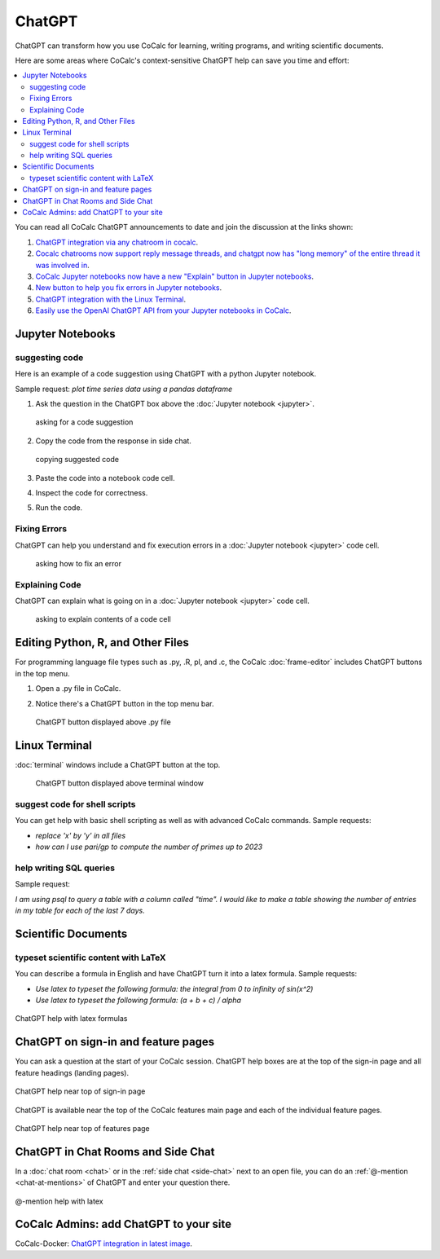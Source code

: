 .. index:: ChatGPT

=====================
ChatGPT
=====================

ChatGPT can transform how you use CoCalc for learning, writing programs, and writing scientific documents.

Here are some areas where CoCalc's context-sensitive ChatGPT help can save you time and effort:

.. contents::
   :local:
   :depth: 2

You can read all CoCalc ChatGPT announcements to date and join the discussion at the links shown:

#. `ChatGPT integration via any chatroom in cocalc <https://github.com/sagemathinc/cocalc/discussions/6543>`_.

#. `Cocalc chatrooms now support reply message threads, and chatgpt now has "long memory" of the entire thread it was involved in <https://github.com/sagemathinc/cocalc/discussions/6567>`_.

#. `CoCalc Jupyter notebooks now have a new "Explain" button in Jupyter notebooks <https://github.com/sagemathinc/cocalc/discussions/6583>`_.

#. `New button to help you fix errors in Jupyter notebooks <https://github.com/sagemathinc/cocalc/discussions/6584>`_.

#. `ChatGPT integration with the Linux Terminal <https://github.com/sagemathinc/cocalc/discussions/6594>`_.

#. `Easily use the OpenAI ChatGPT API from your Jupyter notebooks in CoCalc <https://github.com/sagemathinc/cocalc/discussions/6600>`_.

####################################
Jupyter Notebooks
####################################

@@@@@@@@@@@@@@@@@@@@@@@@@@@@@@@@@@@@
suggesting code
@@@@@@@@@@@@@@@@@@@@@@@@@@@@@@@@@@@@

Here is an example of a code suggestion using ChatGPT with a python Jupyter notebook.

Sample request: *plot time series data using a pandas dataframe*

#. Ask the question in the ChatGPT box above the :doc:`Jupyter notebook <jupyter>`.

   .. figure:: img/ch-ask-pandas-question.png
      :width: 90%
      :align: center
      :alt: copy chat response

      asking for a code suggestion


#. Copy the code from the response in side chat.

   .. figure:: img/ch-copy-python-code.png
      :width: 90%
      :align: center
      :alt: copy chat response

      copying suggested code

#. Paste the code into a notebook code cell.
#. Inspect the code for correctness.
#. Run the code.


@@@@@@@@@@@@@@@@@@@@@@@@@@@@@@@@@@@@
Fixing Errors
@@@@@@@@@@@@@@@@@@@@@@@@@@@@@@@@@@@@

ChatGPT can help you understand and fix execution errors in a :doc:`Jupyter notebook <jupyter>` code cell.

   .. figure:: img/ch-fix-jup-err.png
      :width: 90%
      :align: center
      :alt: ask how to fix an error

      asking how to fix an error


@@@@@@@@@@@@@@@@@@@@@@@@@@@@@@@@@@@@
Explaining Code
@@@@@@@@@@@@@@@@@@@@@@@@@@@@@@@@@@@@

ChatGPT can explain what is going on in a :doc:`Jupyter notebook <jupyter>` code cell.

   .. figure:: img/ch-explain-code-jup.png
      :width: 90%
      :align: center
      :alt: explain a code cell

      asking to explain contents of a code cell

####################################
Editing Python, R, and Other Files
####################################

For programming language file types such as .py, .R, pl, and .c, the CoCalc :doc:`frame-editor` includes ChatGPT buttons in the top menu.

#. Open a .py file in CoCalc.
#. Notice there's a ChatGPT button in the top menu bar.

   .. figure:: img/ch-top-of-frame-ed.png
      :width: 60%
      :align: center
      :alt: chat help editing a python file

      ChatGPT button displayed above .py file



####################################
Linux Terminal
####################################

:doc:`terminal` windows include a ChatGPT button at the top.

   .. figure:: img/ch-linux-term.png
      :width: 60%
      :align: center
      :alt: chat button in a terminal window

      ChatGPT button displayed above terminal window


@@@@@@@@@@@@@@@@@@@@@@@@@@@@@@@@@@@@
suggest code for shell scripts
@@@@@@@@@@@@@@@@@@@@@@@@@@@@@@@@@@@@

You can get help with basic shell scripting as well as with advanced CoCalc commands. Sample requests:

* *replace 'x' by 'y' in all files*
* *how can I use pari/gp to compute the number of primes up to 2023*


@@@@@@@@@@@@@@@@@@@@@@@@@@@@@@@@@@@@
help writing SQL queries
@@@@@@@@@@@@@@@@@@@@@@@@@@@@@@@@@@@@

Sample request:

*I am using psql to query a table with a column called "time". I would like to make a table showing the number of entries in my table for each of the last 7 days.*

####################################
Scientific Documents
####################################

@@@@@@@@@@@@@@@@@@@@@@@@@@@@@@@@@@@@@@@@@@
typeset scientific content with LaTeX
@@@@@@@@@@@@@@@@@@@@@@@@@@@@@@@@@@@@@@@@@@

You can describe a formula in English and have ChatGPT turn it into a latex formula. Sample requests:

* *Use latex to typeset the following formula: the integral from 0 to infinity of sin(x^2)*

* *Use latex to typeset the following formula: (a + b + c) / alpha*

.. figure:: img/ch-4.png
   :width: 50%
   :align: center
   :alt: custom help latex formulas

   ChatGPT help with latex formulas


####################################
ChatGPT on sign-in and feature pages
####################################

You can ask a question at the start of your CoCalc session. ChatGPT help boxes are at the top of the sign-in page and all feature headings (landing pages).

.. figure:: img/ch-2.png
   :width: 90%
   :align: center
   :alt: custom help at sign-in page

   ChatGPT help near top of sign-in page

ChatGPT is available near the top of the CoCalc features main page and each of the individual feature pages.

.. figure:: img/ch-cocalc-features.png
   :width: 90%
   :align: center
   :alt: help at features page

   ChatGPT help near top of features page


####################################
ChatGPT in Chat Rooms and Side Chat
####################################

In a :doc:`chat room <chat>` or in the :ref:`side chat <side-chat>` next to an open file, you can do an :ref:`@-mention <chat-at-mentions>` of ChatGPT and enter your question there.

.. figure:: img/ch-5.png
   :width: 70%
   :align: center
   :alt: @-mention help with latex

   @-mention help with latex

########################################
CoCalc Admins: add ChatGPT to your site
########################################

CoCalc-Docker:
`ChatGPT integration in latest image <https://github.com/sagemathinc/cocalc-docker/discussions/183>`_.


